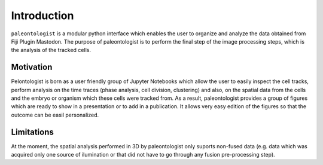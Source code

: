 Introduction
============

``paleontologist`` is a modular python interface which enables the user to organize and analyze the data obtained from Fiji Plugin Mastodon. The purpose of paleontologist is to perform the final step of the image processing steps, which is the analysis of the tracked cells. 

Motivation
**********
Pelontologist is born as a user friendly group of Jupyter Notebooks which allow the user to easily inspect the cell tracks, perform analysis on the time traces (phase analysis, cell division, clustering) and also, on the spatial data from the cells and the embryo or organism which these cells were tracked from. As a result, paleontologist provides a group of figures which are ready to show in a presentation or to add in a publication. It allows very easy edition of the figures so that the outcome can be easil personalized.

Limitations
***********
At the moment, the spatial analysis performed in 3D by paleontologist only suports non-fused data (e.g. data which was acquired only one source of ilumination or that did not have to go through any fusion pre-processing step). 

